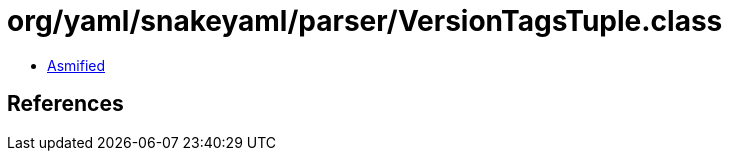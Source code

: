 = org/yaml/snakeyaml/parser/VersionTagsTuple.class

 - link:VersionTagsTuple-asmified.java[Asmified]

== References

